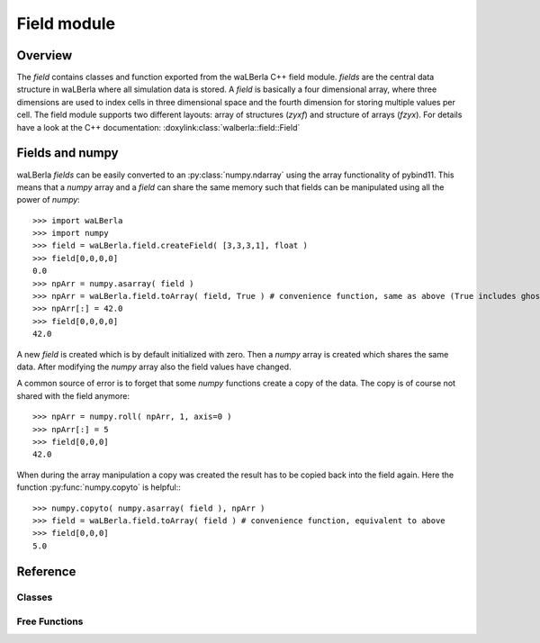 ************
Field module
************


Overview
========
The *field* contains classes and function exported from the waLBerla C++ field module.
*fields* are the central data structure in waLBerla where all simulation data is stored.
A *field* is basically a four dimensional array, where three dimensions are used to 
index cells in three dimensional space and the fourth dimension for storing multiple
values per cell. The field module supports two different layouts: array of structures (*zyxf*) and structure of
arrays (*fzyx*). 
For details have a look at the C++ documentation: :doxylink:class:`walberla::field::Field`



Fields and numpy
================

waLBerla *fields* can be easily converted to an  :py:class:`numpy.ndarray` using the array functionality of pybind11. This means
that a *numpy* array and a *field* can share the same memory such that fields can be manipulated using all the 
power of *numpy*::

   >>> import waLBerla
   >>> import numpy
   >>> field = waLBerla.field.createField( [3,3,3,1], float )
   >>> field[0,0,0,0]
   0.0
   >>> npArr = numpy.asarray( field )
   >>> npArr = waLBerla.field.toArray( field, True ) # convenience function, same as above (True includes ghostlayers)
   >>> npArr[:] = 42.0
   >>> field[0,0,0,0]
   42.0
   
A new *field* is created which is by default initialized with zero. Then a *numpy* array
is created which shares the same data. After modifying the *numpy* array also the field
values have changed.

A common source of error is to forget that some *numpy* functions create a copy of the data.
The copy is of course not shared with the field anymore::

   >>> npArr = numpy.roll( npArr, 1, axis=0 ) 
   >>> npArr[:] = 5
   >>> field[0,0,0]
   42.0

When during the array manipulation a copy was created the result has to be copied back into the
field again. Here the function :py:func:`numpy.copyto` is helpful:::
   
   >>> numpy.copyto( numpy.asarray( field ), npArr )
   >>> field = waLBerla.field.toArray( field ) # convenience function, equivalent to above
   >>> field[0,0,0]
   5.0 

   
Reference
=========


Classes
-------

.. py:class:: Field
   
   - Exported from C++ class :doxylink:class:`walberla::field::Field`
   - To modify or access a field class, the most convenient way is to create a *numpy.ndarray* view on it.
   
   .. py:method:: __array__
         
         The returned object implements pybind11::array and can be used for example to
         create a *numpy.ndarray* that shares the same data::
         
            numpy.asarray( field )

         With this function all ghostlayers are included in the view on the array.
         If the fourth dimension is one (this means only one value per cell). The returned numpy array has only 3 dimensions.
         
   
   .. py:method:: swapDataPointers ( otherField )
         
         Swaps the data of two fields. Only works if sizes, allocSizes and layout of the two fields
         are identical. The content of numpy arrays that have been created using the buffer interface
         are NOT swapped.
   

   The following attributes are read-only and provide information about sizes and memory layout 
   
   .. py:attribute:: size
   
         4-tuple with sizes of (x,y,z,f) coordinates not counting ghost layers 
         
   .. py:attribute:: allocSize
   
         The actual number of allocated elements for each coordinate. 
         Differences of size and allocSize are due to ghost layers and/or padding and depend on
         the chosen C++  :doxylink:class:`walberla::field::FieldAllocator` 
   
   .. py:attribute:: strides
         
         How many elements have to be skipped over in memory when incrementing the (x,y,z,f) dimension by one.  
   
   .. py:attribute:: offsets
      
         How many elements to skip over in memory from allocation begin to element (0,0,0,0)
   
   .. py:attribute:: layout
         
         Either *zyxf* (Array-of-Structures) or *fzyx* (Structure-of-Arrays) 
   
   
   
.. py:class:: GhostLayerField

   - Subclass of :py:class:`Field`
   - Exported from C++ class :doxylink:class:`walberla::field::GhostLayerField`

   .. py:attribute:: sizeWithGhostLayer
      
      4-tuple with sizes of (x,y,z,f) coordinates including ghost layers
   
   .. py:attribute:: nrOfGhostLayers
      
      The number of ghostlayers at each border of the field.

Free Functions
--------------

.. py:function:: createField( size, type, ghostLayers=1, layout = field.zyxf )

   Creates a new GhostLayerField
   
   :param size:        List of length 4 specifying x,y,z,f size of the field.
   :param type:        Type of the field elements. Valid types are the python types as well as some numpy types:
                        - Integer types: int, numpy.int[8,16,32,64]
                        - Unsigned types: numpy.uint[8,16,32,64]
                        - Float types : float, numpy.float32, numpy.float64
                        - Bool types : numpy.bool
                        
                       The type mapping is done via the C++ template trait ``walberla::python_coupling::isCppEqualToPythonType``
                       such that custom C++ types can be exported as well.
   :param ghostLayers: number of ghost layers of new field
   :param layout:      Either array-of-structures ``field.zyxf``  or structure-of-arrays  ``field.fzyx``



.. py:function:: addToStorage( blocks, name, dtype, fSize=1, layout=field.fzyx, ghostLayers=1, initValue=0.0, alignment=0)

   Adds a GhostLayerField to the given blockStorage
   
   :param blocks:       the structured blockstorage where the field should be added to
   :param name:         name of block data, is used to retrieve the created field later on
   :param dtype:        data type of the field
   :param fSize:        number of values per cell
   :param layout:       field.fzyx (SoA) or field.zyxf(AoS)
   :param ghostLayers:  number of ghost layers of the field
   :param initValue:    initial value for all cells, if None the types are default initialized (for most types zero)
   :param alignment:    alignment in bytes of the field vector


.. py:function:: gather( blocks, blockDataName, slice, targetRank=0 )
   
   Gathers part of the complete simulation domain (which is distributed to multiple processes)
   to one process. 
   
   :param blocks:        the blockstorage where the field is stored
   :param blockDataName: the name of the block data where the field is stored
   :param slice:         a slice object describing the region that should be collected in global coordinates
   :param targetRank:    world rank of process where the data should be gathered to
   
   Returns None on all processes except on process with rank targetRank. Here the collected field is returned.

   Slice gather example::
      >>> field.gather( blocks, 'density', makeSlice[ :,:,2 ] )
   
    
.. py:function:: createPackInfo( blocks, blockDataName )

   Creates a :doxylink:class:`walberla::field::communication::PackInfo` for a field.
   For details see tutorial on communication.
   
   
.. py:function:: createMPIDatatypeInfo( blocks, blockDataName )

   Creates a :doxylink:class:`walberla::field::communication::UniformMPIDatatypeInfo` for a field.
   For details see tutorial on communication.
                           